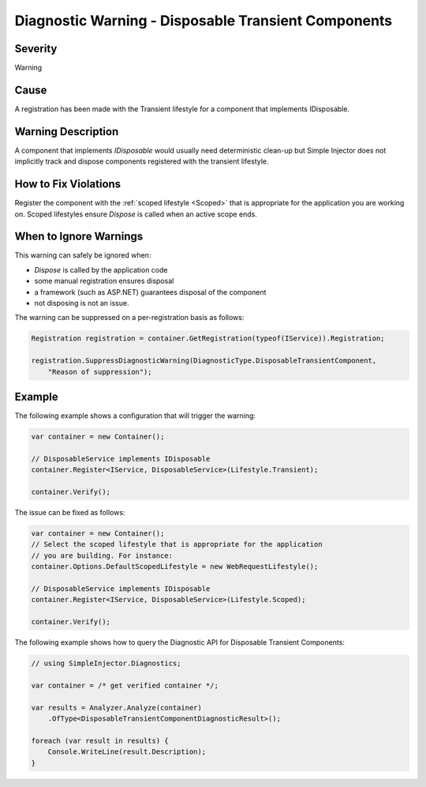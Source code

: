 ====================================================
Diagnostic Warning - Disposable Transient Components
====================================================

Severity
========

Warning

Cause
=====

A registration has been made with the Transient lifestyle for a component that implements IDisposable.

Warning Description
===================

A component that implements *IDisposable* would usually need deterministic clean-up but Simple Injector does not implicitly track and dispose components registered with the transient lifestyle.

How to Fix Violations
=====================

Register the component with the :ref:`scoped lifestyle <Scoped>` that is appropriate for the application you are working on. Scoped lifestyles ensure *Dispose* is called when an active scope ends.


When to Ignore Warnings
=======================

This warning can safely be ignored when:

- *Dispose* is called by the application code
- some manual registration ensures disposal
- a framework (such as ASP.NET) guarantees disposal of the component
- not disposing is not an issue.

The warning can be suppressed on a per-registration basis as follows:
	
.. code-block:: c#

    Registration registration = container.GetRegistration(typeof(IService)).Registration;

    registration.SuppressDiagnosticWarning(DiagnosticType.DisposableTransientComponent,
        "Reason of suppression");


Example
=======

The following example shows a configuration that will trigger the warning:

.. code-block:: c#

    var container = new Container();

    // DisposableService implements IDisposable
    container.Register<IService, DisposableService>(Lifestyle.Transient);

    container.Verify();

.. image:: images/disposabletransientcomponent.png 
   :alt: Diagnostics debugger view watch window with the disposable transient component warning.

The issue can be fixed as follows:

.. code-block:: c#

    var container = new Container();
    // Select the scoped lifestyle that is appropriate for the application
    // you are building. For instance:
    container.Options.DefaultScopedLifestyle = new WebRequestLifestyle();

    // DisposableService implements IDisposable
    container.Register<IService, DisposableService>(Lifestyle.Scoped);

    container.Verify();
   
The following example shows how to query the Diagnostic API for Disposable Transient Components:

.. code-block:: c#

    // using SimpleInjector.Diagnostics;

    var container = /* get verified container */;

    var results = Analyzer.Analyze(container)
        .OfType<DisposableTransientComponentDiagnosticResult>();
        
    foreach (var result in results) {
        Console.WriteLine(result.Description);
    }
